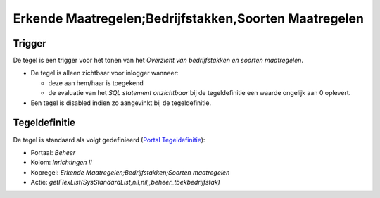 Erkende Maatregelen;Bedrijfstakken,Soorten Maatregelen
======================================================

Trigger
-------

De tegel is een trigger voor het tonen van het *Overzicht van
bedrijfstakken en soorten maatregelen*.

-  De tegel is alleen zichtbaar voor inlogger wanneer:

   -  deze aan hem/haar is toegekend
   -  de evaluatie van het *SQL statement onzichtbaar* bij de
      tegeldefinitie een waarde ongelijk aan 0 oplevert.

-  Een tegel is disabled indien zo aangevinkt bij de tegeldefinitie.

Tegeldefinitie
--------------

De tegel is standaard als volgt gedefinieerd (`Portal
Tegeldefinitie </docs/instellen_inrichten/portaldefinitie/portal_tegel.md>`__):

-  Portaal: *Beheer*
-  Kolom: *Inrichtingen II*
-  Kopregel: *Erkende Maatregelen;Bedrijfstakken;Soorten maatregelen*
-  Actie: *getFlexList(SysStandardList,nil,nil,,beheer_tbekbedrijfstak)*
